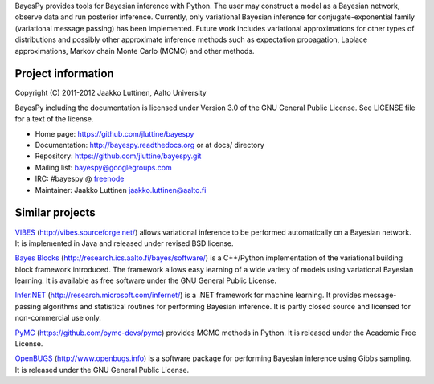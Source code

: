
BayesPy provides tools for Bayesian inference with Python.  The user
may construct a model as a Bayesian network, observe data and run
posterior inference.  Currently, only variational Bayesian inference
for conjugate-exponential family (variational message passing) has
been implemented.  Future work includes variational approximations for
other types of distributions and possibly other approximate inference
methods such as expectation propagation, Laplace approximations,
Markov chain Monte Carlo (MCMC) and other methods.

Project information
-------------------

Copyright (C) 2011-2012 Jaakko Luttinen, Aalto University

BayesPy including the documentation is licensed under Version 3.0 of
the GNU General Public License. See LICENSE file for a text of the
license.

* Home page: https://github.com/jluttine/bayespy

* Documentation: http://bayespy.readthedocs.org or at docs/ directory

* Repository: https://github.com/jluttine/bayespy.git

* Mailing list: bayespy@googlegroups.com

* IRC: #bayespy @ `freenode <http://freenode.net/>`_

* Maintainer: Jaakko Luttinen jaakko.luttinen@aalto.fi

Similar projects
----------------

`VIBES <http://vibes.sourceforge.net/>`_
(http://vibes.sourceforge.net/) allows variational inference to be
performed automatically on a Bayesian network.  It is implemented in
Java and released under revised BSD license.

`Bayes Blocks <http://research.ics.aalto.fi/bayes/software/>`_
(http://research.ics.aalto.fi/bayes/software/) is a C++/Python
implementation of the variational building block framework
introduced. The framework allows easy learning of a wide variety of
models using variational Bayesian learning.  It is available as free
software under the GNU General Public License.

`Infer.NET <http://research.microsoft.com/infernet/>`_
(http://research.microsoft.com/infernet/) is a .NET framework for
machine learning.  It provides message-passing algorithms and
statistical routines for performing Bayesian inference.  It is partly
closed source and licensed for non-commercial use only.

`PyMC <https://github.com/pymc-devs/pymc>`_
(https://github.com/pymc-devs/pymc) provides MCMC methods in Python.
It is released under the Academic Free License.

`OpenBUGS <http://www.openbugs.info>`_ (http://www.openbugs.info) is a
software package for performing Bayesian inference using Gibbs
sampling.  It is released under the GNU General Public License.

